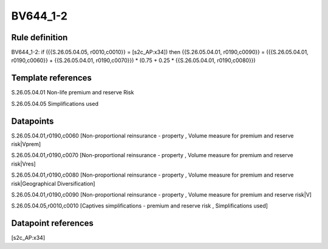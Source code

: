 =========
BV644_1-2
=========

Rule definition
---------------

BV644_1-2: if ({{S.26.05.04.05, r0010,c0010}} = [s2c_AP:x34]) then {{S.26.05.04.01, r0190,c0090}} = ({{S.26.05.04.01, r0190,c0060}} + {{S.26.05.04.01, r0190,c0070}}) * (0.75 + 0.25 * {{S.26.05.04.01, r0190,c0080}})


Template references
-------------------

S.26.05.04.01 Non-life premium and reserve Risk

S.26.05.04.05 Simplifications used


Datapoints
----------

S.26.05.04.01,r0190,c0060 [Non-proportional reinsurance - property , Volume measure for premium and reserve risk|Vprem]

S.26.05.04.01,r0190,c0070 [Non-proportional reinsurance - property , Volume measure for premium and reserve risk|Vres]

S.26.05.04.01,r0190,c0080 [Non-proportional reinsurance - property , Volume measure for premium and reserve risk|Geographical Diversification]

S.26.05.04.01,r0190,c0090 [Non-proportional reinsurance - property , Volume measure for premium and reserve risk|V]

S.26.05.04.05,r0010,c0010 [Captives simplifications - premium and reserve risk , Simplifications used]



Datapoint references
--------------------

[s2c_AP:x34]